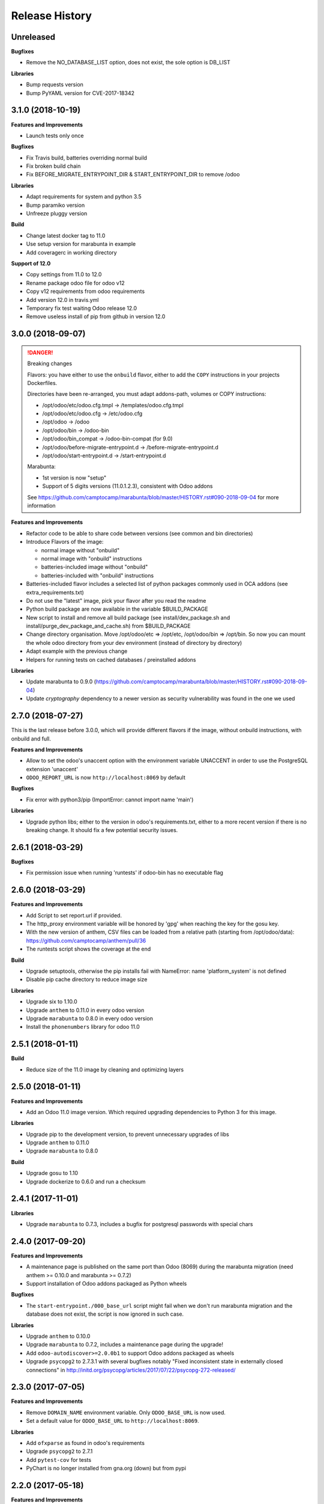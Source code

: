 .. :changelog:

.. Template:

.. 0.0.1 (2016-05-09)
.. ++++++++++++++++++

.. **Features and Improvements**

.. **Bugfixes**

.. **Libraries**

.. **Build**

.. **Documentation**

Release History
---------------


Unreleased
++++++++++

.. **Features and Improvements**

**Bugfixes**

* Remove the NO_DATABASE_LIST option, does not exist, the sole option is DB_LIST

**Libraries**

* Bump requests version
* Bump PyYAML version for CVE-2017-18342

.. **Build**

.. **Documentation**


3.1.0 (2018-10-19)
++++++++++++++++++

**Features and Improvements**

* Launch tests only once

**Bugfixes**

* Fix Travis build, batteries overriding normal build
* Fix broken build chain
* Fix BEFORE_MIGRATE_ENTRYPOINT_DIR & START_ENTRYPOINT_DIR to remove /odoo

**Libraries**

* Adapt requirements for system and python 3.5
* Bump paramiko version
* Unfreeze pluggy version

**Build**

* Change latest docker tag to 11.0
* Use setup version for marabunta in example
* Add coveragerc in working directory

**Support of 12.0**

* Copy settings from 11.0 to 12.0
* Rename package odoo file for odoo v12
* Copy v12 requirements from odoo requirements
* Add version 12.0 in travis.yml
* Temporary fix test waiting Odoo release 12.0
* Remove useless install of pip from github in version 12.0


3.0.0 (2018-09-07)
++++++++++++++++++

.. DANGER:: Breaking changes

      Flavors: you have either to use the ``onbuild`` flavor, either to add the
      ``COPY`` instructions in your projects Dockerfiles.

      Directories have been re-arranged, you must adapt addons-path, volumes or COPY instructions:

      * /opt/odoo/etc/odoo.cfg.tmpl → /templates/odoo.cfg.tmpl
      * /opt/odoo/etc/odoo.cfg → /etc/odoo.cfg
      * /opt/odoo → /odoo
      * /opt/odoo/bin → /odoo-bin
      * /opt/odoo/bin_compat → /odoo-bin-compat (for 9.0)
      * /opt/odoo/before-migrate-entrypoint.d → /before-migrate-entrypoint.d
      * /opt/odoo/start-entrypoint.d → /start-entrypoint.d

      Marabunta:

      * 1st version is now "setup"
      * Support of 5 digits versions (11.0.1.2.3), consistent with Odoo addons
      See
      https://github.com/camptocamp/marabunta/blob/master/HISTORY.rst#090-2018-09-04
      for more information


**Features and Improvements**

* Refactor code to be able to share code between versions (see common and bin directories)
* Introduce Flavors of the image:

  * normal image without "onbuild"
  * normal image with "onbuild" instructions
  * batteries-included image without "onbuild"
  * batteries-included with "onbuild" instructions

* Batteries-included flavor includes a selected list of python packages commonly used in OCA addons (see extra_requirements.txt)
* Do not use the "latest" image, pick your flavor after you read the readme
* Python build package are now available in the variable $BUILD_PACKAGE
* New script to install and remove all build package (see install/dev_package.sh and install/purge_dev_package_and_cache.sh) from $BUILD_PACKAGE
* Change directory organisation. Move /opt/odoo/etc => /opt/etc, /opt/odoo/bin => /opt/bin. So now you can mount the whole odoo directory from your dev environment (instead of directory by directory)
* Adapt example with the previous change
* Helpers for running tests on cached databases / preinstalled addons

**Libraries**

* Update marabunta to 0.9.0 (https://github.com/camptocamp/marabunta/blob/master/HISTORY.rst#090-2018-09-04)
* Update `cryptography` dependency to a newer version as security vulnerability was found in the one we used


2.7.0 (2018-07-27)
++++++++++++++++++

This is the last release before 3.0.0, which will provide different flavors
if the image, without onbuild instructions, with onbuild and full.

**Features and Improvements**

* Allow to set the odoo's unaccent option with the environment variable UNACCENT
  in order to use the PostgreSQL extension 'unaccent'
* ``ODOO_REPORT_URL`` is now ``http://localhost:8069`` by default

**Bugfixes**

* Fix error with python3/pip (ImportError: cannot import name 'main')

**Libraries**

* Upgrade python libs; either to the version in odoo's requirements.txt, either
  to a more recent version if there is no breaking change. It should fix a few
  potential security issues.


2.6.1 (2018-03-29)
++++++++++++++++++

**Bugfixes**

* Fix permission issue when running 'runtests' if odoo-bin has no executable flag


2.6.0 (2018-03-29)
++++++++++++++++++

**Features and Improvements**

* Add Script to set report.url if provided.
* The http_proxy environment variable will be honored by 'gpg' when reaching the
  key for the gosu key.
* With the new version of anthem, CSV files can be loaded from a relative path
  (starting from /opt/odoo/data): https://github.com/camptocamp/anthem/pull/36
* The runtests script shows the coverage at the end

**Build**

* Upgrade setuptools, otherwise the pip installs fail with
  NameError: name 'platform_system' is not defined
* Disable pip cache directory to reduce image size

**Libraries**

* Upgrade six to 1.10.0
* Upgrade ``anthem`` to 0.11.0 in every odoo version
* Upgrade ``marabunta`` to 0.8.0 in every odoo version
* Install the ``phonenumbers`` library for odoo 11.0


2.5.1 (2018-01-11)
++++++++++++++++++

**Build**

* Reduce size of the 11.0 image by cleaning and optimizing layers

2.5.0 (2018-01-11)
++++++++++++++++++

**Features and Improvements**

* Add an Odoo 11.0 image version. Which required upgrading dependencies to
  Python 3 for this image.

**Libraries**

* Upgrade pip to the development version, to prevent unnecessary upgrades of libs
* Upgrade ``anthem`` to 0.11.0
* Upgrade ``marabunta`` to 0.8.0

**Build**

* Upgrade gosu to 1.10
* Upgrade dockerize to 0.6.0 and run a checksum


2.4.1 (2017-11-01)
++++++++++++++++++

**Libraries**

* Upgrade ``marabunta`` to 0.7.3, includes a bugfix for postgresql passwords
  with special chars


2.4.0 (2017-09-20)
++++++++++++++++++

**Features and Improvements**

* A maintenance page is published on the same port than Odoo (8069) during the
  marabunta migration (need anthem >= 0.10.0 and marabunta >= 0.7.2)
* Support installation of Odoo addons packaged as Python wheels

**Bugfixes**

* The ``start-entrypoint./000_base_url`` script might fail when we don't run
  marabunta migration and the database does not exist, the script is now
  ignored in such case.

**Libraries**

* Upgrade ``anthem`` to 0.10.0
* Upgrade ``marabunta`` to 0.7.2, includes a maintenance page during the upgrade!
* Add ``odoo-autodiscover>=2.0.0b1`` to support Odoo addons packaged as wheels
* Upgrade ``psycopg2`` to 2.7.3.1 with several bugfixes notably "Fixed
  inconsistent state in externally closed connections" in
  http://initd.org/psycopg/articles/2017/07/22/psycopg-272-released/


2.3.0 (2017-07-05)
++++++++++++++++++

**Features and Improvements**

* Remove ``DOMAIN_NAME`` environment variable. Only ``ODOO_BASE_URL`` is now used.
* Set a default value for ``ODOO_BASE_URL`` to ``http://localhost:8069``.

**Libraries**

* Add ``ofxparse`` as found in odoo's requirements
* Upgrade ``psycopg2`` to 2.7.1
* Add ``pytest-cov`` for tests
* PyChart is no longer installed from gna.org (down) but from pypi


2.2.0 (2017-05-18)
++++++++++++++++++

**Features and Improvements**

* Upgrade postgres-client to 9.6
* Add before-migrate-entrypoint.d, same principle than the start-entrypoint.d
  but run before the migration


2.1.1 (2017-05-04)
++++++++++++++++++

**Bugfixes**

* Remove a remaining occurence of hardcoded 'db' host in the start-entrypoint
  that set the base URL.


2.1.0 (2017-04-28)
++++++++++++++++++

**Features and Improvements**

* Possibility to change the hostname for database with ``$DB_HOST`` (default is ``db``)
* Set the ``list_db`` option to ``False`` by default.  This option can be
  unsafe and there is no reason to activate it as the image is designed to run
  on one database by default.
* New option in configuration file replacing ``--load``: ``server_wide_modules`` can
  be configured with the environment variable ``SERVER_WIDE_MODULES``

**Libraries**

* Upgrade ``anthem`` to 0.7.0
* Upgrade ``dockerize`` to 0.4.0
* Add ``html2text`` (used in ``mail`` module)
* Add ``odfpy`` and ``xlrd`` for xls/xlsx/ods imports


2.0.0 (2016-12-22)
++++++++++++++++++

**Warning**

This release might break compatibility with the images using it, it needs some
little modifications in their ``Dockerfile``.
The Workdir of the container will be ``/opt`` instead of ``/opt/odoo``.
The reason is that it allows a more natural transition between the project from
the outside of the container and from the inside. Meaning, if we run the following command:

::

  docker-compose run --rm -e DB_NAME=dbtest odoo pytest -s odoo/local-src/my_addon/tests/test_feature.py::TestFeature::test_it_passes

The path ``odoo/local-src...`` is the path you see in your local project (with auto-completion),
but it is valid from inside the container too.

The implication is that the projects' Dockerfile need to be adapted, for instance:

::

  COPY ./requirements.txt ./
  RUN pip install -r requirements.txt
  COPY ./importer.sh bin/

becomes:

::

  COPY ./requirements.txt /opt/odoo/
  RUN cd /opt/odoo && pip install -r requirements.txt

  COPY ./importer.sh /opt/odoo/bin/


**Features and Improvements**

* Include pytest
* Add testdb-gen, command that generates a test database to be used with pytest
* Add testdb-update, command to update the addons of a database created with testdb-gen
* 'chown' is executed on the volumes only if the user is different, should make the boot faster
* 'chown' is executed for any command, not only when starting odoo, needed to run testdb-gen
* Customizable ``web.base.url`` with environment variables ``ODOO_BASE_URL`` or
  ``DOMAIN_NAME``
* Allow to run custom scripts between ``migrate`` and the execution of
  ``odoo``, by placing them in ``/opt/odoo/start-entrypoint.d`` (respecting
  ``run-parts`` naming rules)

**Libraries**

* Upgrade marabunta to 0.6.3 (https://github.com/camptocamp/marabunta/releases/tag/0.6.3)


1.7.1 (2016-11-25)
++++++++++++++++++

Important bugfix in marabunta! The changes in the ``marabunta_version`` were
never committed, so migration would run again.

**Libraries**

* Upgrade Marabunta to 0.6.1


1.7.0 (2016-11-21)
++++++++++++++++++

**Features and Improvements**

* Export PG* environment variables for convenience, so in a shell we can connect
  on the current database with:

  ``docker-compose run --rm odoo psql -l``

  And in Marabunta steps we can execute SQL files with:

  ``psql -f path/to/file.sql``

  Instead of:

  ``sh -c 'PGPASSWORD=$DB_PASSWORD psql -h db -U $DB_USER -f path/to/file.sql $DB_NAME'``

* Use unbuffer when calling marabunta, to have the output line by line

**Bugfixes**

* Change 'pip list' invocation to remove a deprecation warning

**Libraries**

* Upgrade marabunta to 0.6.0 (https://github.com/camptocamp/marabunta/releases/tag/0.6.0)


1.6.2 (2016-10-26)
++++++++++++++++++

**Bugfixes**

* Set default command to 'odoo' for 9.0 as well
* Run migration if the command is odoo.py too

**Libraries**

* Upgrade marabunta to 0.5.1

1.6.1 (2016-10-24)
++++++++++++++++++

**Bugfixes**

* ``runtests`` was calling the wrong path for ``odoo`` in 9.0 version

**Build**

* Tests on Travis call ``runtests`` during the build to ensure the script works
  as expected


1.6.0 (2016-10-12)
++++++++++++++++++

**New Odoo 10.0 image**

Now, images for Odoo 10.0 and 9.0 are generated.
The versioning is still the same, note that 9.0 and 10.0 share the final
part of their version:

- ``camptocamp/odoo-project:9.0-latest``
- ``camptocamp/odoo-project:9.0-1.6.0``
- ``camptocamp/odoo-project:10.0-latest``
- ``camptocamp/odoo-project:10.0-1.6.0``

Images are no longer built on hub.docker.com but tested on Travis and pushed
when the test is green.
The test consists of the example project being built and Odoo started.

Images should be built using ``make`` now. The ``bin`` folder at the root of the
repository is copied into the folders before the builds, so it is common to
both versions.

**Changes in the Odoo 9.0 image**

A new command ``odoo`` has been added in the path and ``exec``-utes ``odoo.py``.
This is to ensure the compatibility of the various scripts as ``odoo.py`` has
been renamed to ``odoo`` in Odoo 10.0.

**Libraries**

* Anthem upgraded to 0.5.0 (Odoo 10.0 support)
* Marabunta upgraded to 0.5.0 (Odoo 10.0 support)
* XlsxWriter added in 9.0 as it becomes required in Odoo 10.0 and required for
  the OCA QWeb accounting reports


1.5.0 (2016-09-28)
++++++++++++++++++

**Possibly breaking change**

* Now the default user id for the filestore will be 999 instead of 9001.  It
  should not be problematic in most cases because the volumes are `chown`-ed in
  the entrypoint. But you have to be cautious if you have interactions with
  host volumes or other containers.


1.4.0 (2016-09-23)
++++++++++++++++++

**Features and Improvements**

* Add a 'lint' command that calls flake8 on the local sources

**Bugfixes**

* Make the database user own the created database

**Libraries**

* Upgrade requests to 2.6.0 (same version defined in odoo's requirements.txt)

1.3.0 (2016-08-19)
++++++++++++++++++

**Bugfixes**

* Create /data/odoo{addons,filestore,sessions} folders at container's start,
  which sometimes prevent Odoo to start at the first boot

**Libraries**

* Upgrade to Marabunta 0.4.2 (https://github.com/camptocamp/marabunta/releases/tag/0.4.2)
* Upgrade to Anthem 0.4.0 (https://github.com/camptocamp/anthem/releases/tag/0.4.0)

1.2.1 (2016-07-27)
++++++++++++++++++

**Libraries**

* Upgrade to Marabunta 0.4.1 (https://github.com/camptocamp/marabunta/releases/tag/0.4.1)

1.2.0 (2016-07-26)
++++++++++++++++++

**Libraries**

* Upgrade to Marabunta 0.4.0 (https://github.com/camptocamp/marabunta/releases/tag/0.4.0)
* Upgrade to Anthem 0.3.0 (https://github.com/camptocamp/anthem/releases/tag/0.3.0)

1.1.0 (2016-07-22)
++++++++++++++++++

**Features and Improvements**

* Add environment variable `MIGRATE` which allow to disable migration when
  launching the container.

**Libraries**

* Upgrade to Anthem 0.2.0

1.0.3 (2016-07-13)
++++++++++++++++++

**Fixes**

* Fix error ``pkg_resources.DistributionNotFound: odoo==9.0c`` happening at the
  start of the container when we use a host volume for the odoo's src.

1.0.2 (2016-07-12)
++++++++++++++++++

**Fixes**

* Fix ``DEMO=True`` wrongly displaying "Running without demo data" instead of
  "with" (but the demo data was loaded)
* Upgrade to Marabunta 0.3.3 which resolves an unicode encode error on output

1.0.1 (2016-07-08)
++++++++++++++++++

* Upgrade to Marabunta 0.3.2

1.0.0 (2016-07-08)
++++++++++++++++++

The docker image for Odoo 9.0 is `camptocamp/odoo-project:9.0-1.0.0`

This release is not backward compatible, it drops ``oerpscenario``.

**Changes**

* Drop ``oerpscenario`` which will no longer maintained.
* ``marabunta`` (https://github.com/camptocamp/marabunta) is now called on
  startup to automatically apply the migrations scripts for new versions.
* ``anthem`` (https://github.com/camptocamp/anthem) is added to write the
  migration scripts.
* The ``odoo`` directory is now a (local) Python package, so we can use
  ``pkg_resources`` to find files.
* Python packages are now installed from ``pip`` instead of Debian packages
* ``pip install -e src`` is called to install Odoo, so ``odoo.py`` and ``import
  openerp`` are widely available without having to resort on ``PATH``
  modifications.
* The ``DEMO`` environment variable now only accepts ``True`` or ``False``,
  loading demo data from scenario (anthem songs) should be done using
  ``MARABUNTA_MODE=<mode>``.  It allows to have an unlimited number of
  different scenario (demo, light, full, or whatever)
* ``SCENARIO_MAIN_TAG`` has no effect

**Instructions for migration of your project**

New files / directory to add in the ``odoo`` directory:

* Directory ``songs/``, which is used to store the ``anthem`` songs (upgrade scripts)
* File ``setup.py``, used to make a Python package from the project's
  directory, allowing to find data and songs for the migrations

  ::

    # -*- coding: utf-8 -*-

    from setuptools import setup, find_packages

    with open('VERSION') as fd:
        version = fd.read().strip()

    setup(
        name="project-name",
        version=version,
        description="project description",
        license='GNU Affero General Public License v3 or later (AGPLv3+)',
        author="Author...",
        author_email="email...",
        url="url...",
        packages=['songs'] + ['songs.%s' % p for p in find_packages('./songs')],
        include_package_data=True,
        classifiers=[
            'Development Status :: 4 - Beta',
            'License :: OSI Approved',
            'License :: OSI Approved :: '
            'GNU Affero General Public License v3 or later (AGPLv3+)',
            'Programming Language :: Python',
            'Programming Language :: Python :: 2',
            'Programming Language :: Python :: 2.7',
            'Programming Language :: Python :: Implementation :: CPython',
        ],
    )

* ``VERSION`` contains the current version number, such as ``9.1.0``.

* ``migration.yml`` is the ``marabunta``'s manifest file, example:

  ::

    migration:
      options:
        install_command: odoo.py
      versions:
        - version: 9.0.0
          operations:
            pre:
              - "sh -c 'PGPASSWORD=$DB_PASSWORD psql -h db -U $DB_USER -c \"CREATE EXTENSION pg_trgm;" $DB_NAME'"
            post:
              - anthem songs.install.base::main
          addons:
            upgrade:
              - sale
              - document
        - version: 9.1.0
          addons:
            upgrade:
             - stock


* If you use ``DEMO=odoo``, you should replace it with ``DEMO=True``
* If you use ``DEMO=scenario``, you should remove the variable and use
  ``MARABUNTA_MODE=demo``
* If you use ``DEMO=all``, you should replace it with ``DEMO=True`` and add
  ``MARABUNTA_MODE=demo``

* If you use ``oerpscenario`` in your project, you should plan to replace it by
  ``anthem``. In the meantime, you need to add it in your project:

  ::

    $ git submodule add https://github.com/camptocamp/oerpscenario.git odoo/oerpscenario
    $ mkdir -p odoo/bin
    $ wget https://raw.githubusercontent.com/camptocamp/docker-odoo-project/c9a2afcf8152e5323cc49c919443602c54c839fd/9.0/bin/oerpscenario -O odoo/bin/oerpscenario
    $ chmod +x odoo/bin/oerpscenario


  And in your local Dockerfile, add the following lines:

  ::

    COPY oerpscenario /opt/odoo/oerpscenario
    COPY bin/oerpscenario /opt/odoo/bin/oerpscenario


  Then, add call to ``oerpscenario`` in the ``marabunta``'s ``migration.yml`` operations.

  ::

    migration:
      versions:
        - version: 9.0.0
          operations:
            post:
              - oerpscenario -t my-project-tag

9.0
+++

Initial release of the Docker Odoo Project image.
